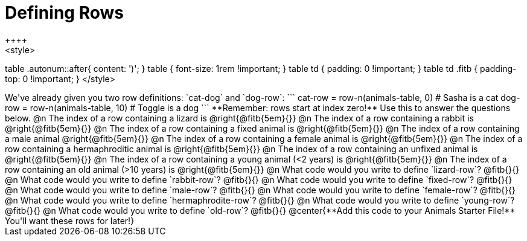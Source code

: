 = Defining Rows
++++
<style>
table .autonum::after{ content: ')'; }
table { font-size: 1rem !important; }
table td { padding: 0 !important; }
table td .fitb { padding-top: 0 !important; }
</style>
++++
We've already given you two row definitions: `cat-dog` and `dog-row`:

```
cat-row = row-n(animals-table,  0)  # Sasha is a cat
dog-row = row-n(animals-table, 10) # Toggle is a dog
```

**Remember: rows start at index zero!** Use this to answer the questions below.

@n The index of a row containing a lizard is 					@right{@fitb{5em}{}}
@n The index of a row containing a rabbit is 					@right{@fitb{5em}{}}
@n The index of a row containing a fixed animal is 				@right{@fitb{5em}{}}
@n The index of a row containing a male animal 					@right{@fitb{5em}{}}
@n The index of a row containing a female animal is 			@right{@fitb{5em}{}}
@n The index of a row containing a hermaphroditic animal is 	@right{@fitb{5em}{}}
@n The index of a row containing an unfixed animal is 			@right{@fitb{5em}{}}
@n The index of a row containing a young animal (<2 years) is 	@right{@fitb{5em}{}}
@n The index of a row containing an old animal (>10 years) is 	@right{@fitb{5em}{}}

@n What code would you write to define `lizard-row`?

@fitb{}{}

@n What code would you write to define `rabbit-row`?

@fitb{}{}

@n What code would you write to define `fixed-row`?

@fitb{}{}

@n What code would you write to define `male-row`?

@fitb{}{}

@n What code would you write to define `female-row`?

@fitb{}{}

@n What code would you write to define `hermaphrodite-row`?

@fitb{}{}

@n What code would you write to define `young-row`?

@fitb{}{}

@n What code would you write to define `old-row`?

@fitb{}{}

@center{**Add this code to your Animals Starter File!** You'll want these rows for later!}
